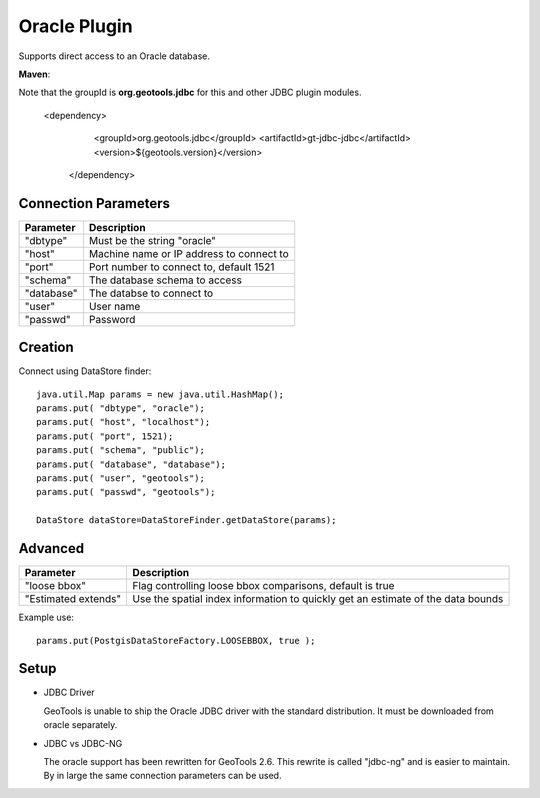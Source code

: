 Oracle Plugin
-------------

Supports direct access to an Oracle database.

**Maven**::

Note that the groupId is **org.geotools.jdbc** for this and other JDBC plugin modules.

   <dependency>
      <groupId>org.geotools.jdbc</groupId>
      <artifactId>gt-jdbc-jdbc</artifactId>
      <version>${geotools.version}</version>
    </dependency>

Connection Parameters
^^^^^^^^^^^^^^^^^^^^^

============== =============================
Parameter      Description
============== =============================
"dbtype"       Must be the string "oracle"
"host"         Machine name or IP address to connect to
"port"         Port number to connect to, default 1521
"schema"       The database schema to access
"database"     The databse to connect to
"user"         User name
"passwd"       Password
============== =============================

Creation
^^^^^^^^

Connect using DataStore finder::

  java.util.Map params = new java.util.HashMap();
  params.put( "dbtype", "oracle");
  params.put( "host", "localhost");
  params.put( "port", 1521);
  params.put( "schema", "public");
  params.put( "database", "database");
  params.put( "user", "geotools");
  params.put( "passwd", "geotools");
  
  DataStore dataStore=DataStoreFinder.getDataStore(params);

Advanced
^^^^^^^^

+---------------------+------------------------------------------------+
| Parameter           | Description                                    |
+=====================+================================================+
| "loose bbox"        | Flag controlling loose bbox comparisons,       |
|                     | default is true                                |
+---------------------+------------------------------------------------+
| "Estimated extends" | Use the spatial index information to quickly   |
|                     | get an estimate of the data bounds             |
+---------------------+------------------------------------------------+

Example use::
  
  params.put(PostgisDataStoreFactory.LOOSEBBOX, true );

Setup
^^^^^

* JDBC Driver
  
  GeoTools is unable to ship the Oracle JDBC driver with the standard
  distribution. It must be downloaded from oracle separately.

* JDBC vs JDBC-NG
  
  The oracle support has been rewritten for GeoTools 2.6. This rewrite is
  called "jdbc-ng" and is easier to maintain. By in large the same
  connection parameters can be used.

